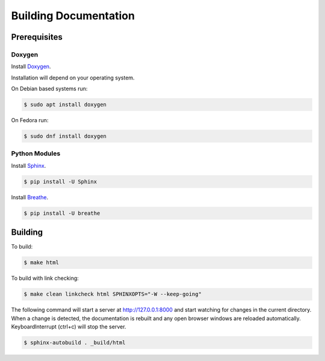 Building Documentation
======================

Prerequisites
-------------

Doxygen
^^^^^^^^

Install `Doxygen <https://www.doxygen.nl/index.html>`_.

Installation will depend on your operating system.

On Debian based systems run:

.. code-block:: console

    $ sudo apt install doxygen

On Fedora run:

.. code-block:: console

    $ sudo dnf install doxygen


Python Modules
^^^^^^^^^^^^^^

Install `Sphinx <https://www.sphinx-doc.org/en/master/>`_.

.. code-block:: console

    $ pip install -U Sphinx

Install `Breathe <https://breathe.readthedocs.io/en/latest/>`_.

.. code-block:: console

    $ pip install -U breathe

Building
--------

To build:

.. code-block:: console

    $ make html

To build with link checking:

.. code-block:: console

    $ make clean linkcheck html SPHINXOPTS="-W --keep-going"

The following command will start a server at http://127.0.0.1:8000 and start watching for changes in the current directory.  When a change is detected, the documentation is rebuilt and any open browser windows are reloaded automatically. KeyboardInterrupt (ctrl+c) will stop the server.

.. code-block:: console

    $ sphinx-autobuild . _build/html
